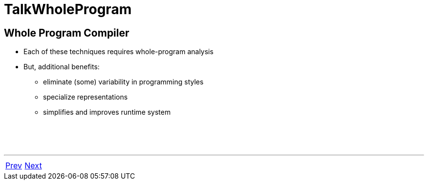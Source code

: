 = TalkWholeProgram

== Whole Program Compiler

 * Each of these techniques requires whole-program analysis
 * But, additional benefits:
   ** eliminate (some) variability in programming styles
   ** specialize representations
   ** simplifies and improves runtime system

{nbsp} +
{nbsp} +
{nbsp} +

'''

[cols="<,>"]
|===
|<<TalkHowHigherOrder#,Prev>>|<<TalkFolkLore#,Next>>
|===
